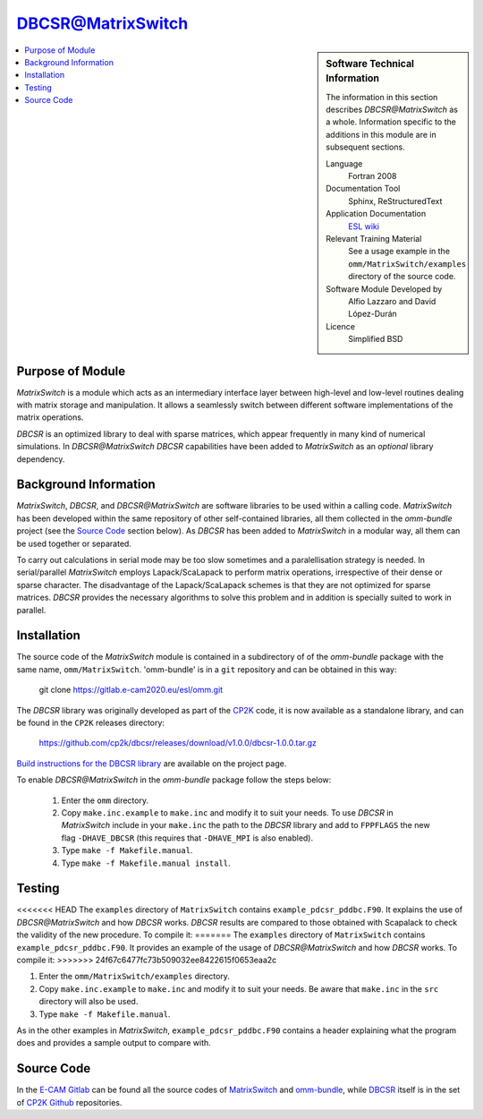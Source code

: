 ##################
DBCSR@MatrixSwitch
##################

.. sidebar:: Software Technical Information

  The information in this section describes `DBCSR@MatrixSwitch` as a whole.
  Information specific to the additions in this module are in subsequent
  sections.

  Language
    Fortran 2008

  Documentation Tool
    Sphinx, ReStructuredText

  Application Documentation
   `ESL wiki <http://esl.cecam.org/MatrixSwitch>`_

  Relevant Training Material
    See a usage example in the ``omm/MatrixSwitch/examples`` directory of the source code.

  Software Module Developed by
    Alfio Lazzaro and David López-Durán

  Licence
    Simplified BSD

.. contents:: :local:

Purpose of Module
_________________

`MatrixSwitch` is a module which acts as an intermediary interface layer between
high-level and low-level routines
dealing with matrix storage and manipulation. It allows a seamlessly switch
between different software implementations of the matrix operations.

`DBCSR` is an optimized library to deal with sparse matrices, which appear
frequently in many kind of numerical simulations. In `DBCSR@MatrixSwitch`
`DBCSR` capabilities have been added to `MatrixSwitch` as an *optional*
library dependency.

Background Information
______________________

`MatrixSwitch`, `DBCSR`, and `DBCSR@MatrixSwitch` are software libraries
to be used within a calling code.
`MatrixSwitch` has been developed within the same repository of other
self-contained libraries,
all them collected in the `omm-bundle` project (see the `Source Code`_ section below).
As `DBCSR` has been added to `MatrixSwitch`
in a modular way, all them can be used together or separated.

To carry out calculations in serial mode may be too slow sometimes and a paralellisation
strategy is needed. In serial/parallel `MatrixSwitch` employs Lapack/ScaLapack to perform
matrix operations, irrespective of their dense or sparse character.
The disadvantage of the Lapack/ScaLapack schemes is that they are not optimized
for sparse matrices. `DBCSR` provides the necessary algorithms to solve this problem and
in addition is specially suited to work in parallel.

Installation
____________

The source code of the `MatrixSwitch` module is contained in a subdirectory of
of the `omm-bundle` package with the same name, ``omm/MatrixSwitch``.
'omm-bundle' is in a ``git`` repository and can be obtained in this way:

  git clone https://gitlab.e-cam2020.eu/esl/omm.git

The `DBCSR` library was originally developed as part of the `CP2K`__ code, it is now
available as a standalone library, and can be found in the ``CP2K`` releases directory:

.. __: https://www.cp2k.org/

  https://github.com/cp2k/dbcsr/releases/download/v1.0.0/dbcsr-1.0.0.tar.gz

`Build instructions for the DBCSR library <https://github.com/cp2k/dbcsr#dbcsr-distributed-block-compressed-sparse-row-matrix-library>`_ are available on the project page.

To enable `DBCSR@MatrixSwitch` in the `omm-bundle` package follow the steps below:

  1. Enter the ``omm`` directory.

  2. Copy ``make.inc.example`` to ``make.inc`` and modify it to suit your needs. To use `DBCSR` in `MatrixSwitch` include in your ``make.inc`` the path to the `DBCSR` library and add to ``FPPFLAGS`` the new flag ``-DHAVE_DBCSR`` (this requires that ``-DHAVE_MPI`` is also enabled).

  3. Type ``make -f Makefile.manual``.

  4. Type ``make -f Makefile.manual install``.

Testing
_______

<<<<<<< HEAD
The ``examples`` directory of ``MatrixSwitch`` contains ``example_pdcsr_pddbc.F90``. It explains
the use of `DBCSR@MatrixSwitch` and how `DBCSR` works. `DBCSR` results are compared to those
obtained with Scapalack to check the validity of the new procedure. To compile it:
=======
The ``examples`` directory of ``MatrixSwitch`` contains ``example_pdcsr_pddbc.F90``. It provides an example of
the usage of `DBCSR@MatrixSwitch` and how `DBCSR` works. To compile it:
>>>>>>> 24f67c6477fc73b509032ee8422615f0653eaa2c

1. Enter the ``omm/MatrixSwitch/examples`` directory.

2. Copy ``make.inc.example`` to ``make.inc`` and modify it to suit your needs.
   Be aware that ``make.inc`` in the ``src`` directory will also be used.

3. Type ``make -f Makefile.manual``.

As in the other examples in `MatrixSwitch`, ``example_pdcsr_pddbc.F90`` contains a header
explaining what the program does and provides a sample output to compare with.

Source Code
___________

In the `E-CAM Gitlab`__ can be found all the source codes of `MatrixSwitch`__
and `omm-bundle`__, while `DBCSR`__ itself is in the set of `CP2K`__ `Github`__ repositories.

.. __: https://gitlab.e-cam2020.eu/
.. __: https://gitlab.e-cam2020.eu/esl/omm/tree/master/MatrixSwitch/
.. __: https://gitlab.e-cam2020.eu/esl/omm/
.. __: https://github.com/cp2k/dbcsr/
.. __: https://github.com/cp2k/
.. __: https://github.com/
